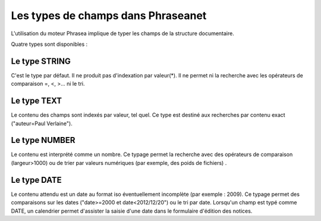 Les types de champs dans Phraseanet
===================================

L'utilisation du moteur Phrasea implique de typer les champs de la structure
documentaire.

Quatre types sont disponibles :

Le type STRING
--------------

C'est le type par défaut. Il ne produit pas d'indexation par valeur(*). Il ne
permet ni la recherche avec les opérateurs de comparaison =, <, >... ni le tri.

Le type TEXT
------------

Le contenu des champs sont indexés par valeur, tel quel. Ce type est destiné aux
recherches par contenu exact ("auteur=Paul Verlaine").

Le type NUMBER
--------------

Le contenu est interprété comme un nombre. Ce typage permet la recherche avec
des opérateurs de comparaison (largeur>1000) ou de trier par valeurs numériques
(par exemple, des poids de fichiers) .

Le type DATE
------------

Le contenu attendu est un date au format iso éventuellement incomplète (par
exemple : 2009). Ce typage permet des comparaisons sur les dates ("date>=2000 et
date<2012/12/20") ou le tri par date.
Lorsqu'un champ est typé comme DATE, un calendrier permet d'assister la saisie
d'une date dans le formulaire d'édition des notices.
